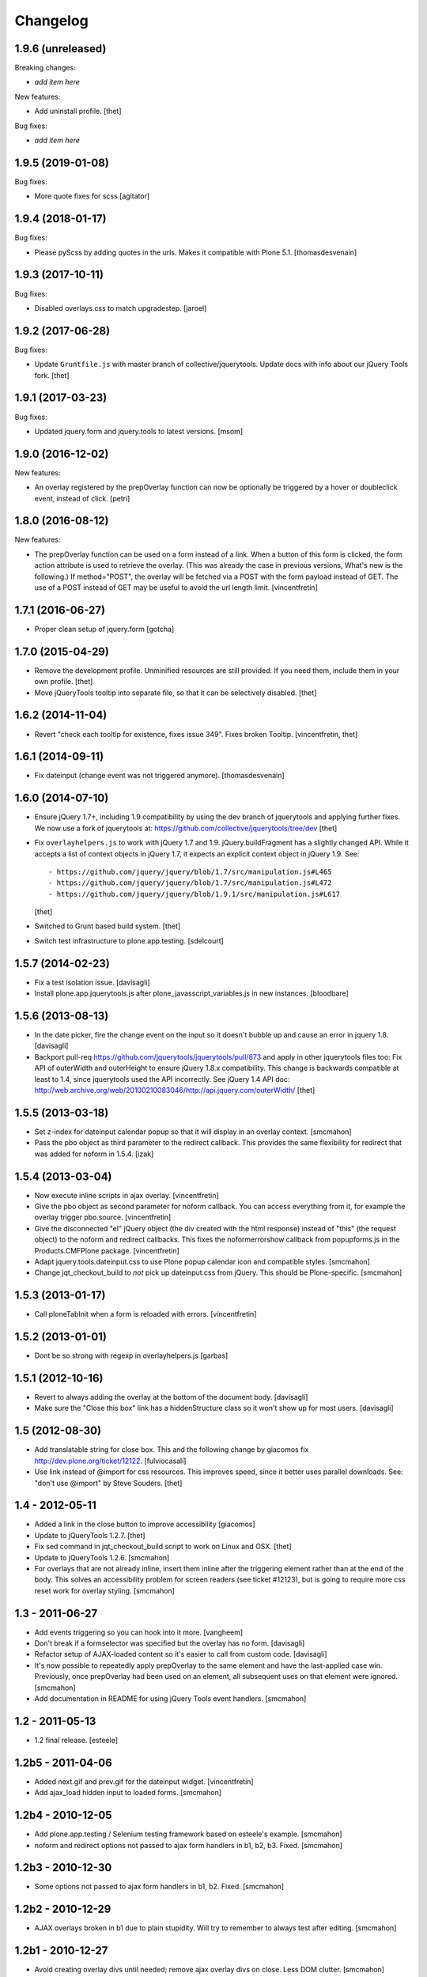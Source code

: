 Changelog
=========

1.9.6 (unreleased)
------------------

Breaking changes:

- *add item here*

New features:

- Add uninstall profile.
  [thet]

Bug fixes:

- *add item here*


1.9.5 (2019-01-08)
------------------

Bug fixes:

- More quote fixes for scss
  [agitator]


1.9.4 (2018-01-17)
------------------

Bug fixes:

- Please pyScss by adding quotes in the urls. Makes it compatible with Plone 5.1.
  [thomasdesvenain]


1.9.3 (2017-10-11)
------------------

Bug fixes:

- Disabled overlays.css to match upgradestep.
  [jaroel]


1.9.2 (2017-06-28)
------------------

Bug fixes:

- Update ``Gruntfile.js`` with master branch of collective/jquerytools.
  Update docs with info about our jQuery Tools fork.
  [thet]


1.9.1 (2017-03-23)
------------------

Bug fixes:

- Updated jquery.form and jquery.tools to latest versions.
  [msom]

1.9.0 (2016-12-02)
------------------

New features:

- An overlay registered by the prepOverlay function can now be optionally be
  triggered by a hover or doubleclick event, instead of click.
  [petri]


1.8.0 (2016-08-12)
------------------

New features:

- The prepOverlay function can be used on a form instead of a link. When a
  button of this form is clicked, the form action attribute is used to retrieve
  the overlay. (This was already the case in previous versions, What's new is
  the following.) If method="POST", the overlay will be fetched via a POST with
  the form payload instead of GET.
  The use of a POST instead of GET may be useful to avoid the url length limit.
  [vincentfretin]


1.7.1 (2016-06-27)
------------------

- Proper clean setup of jquery.form
  [gotcha]


1.7.0 (2015-04-29)
------------------

- Remove the development profile. Unminified resources are still provided. If
  you need them, include them in your own profile.
  [thet]

- Move jQueryTools tooltip into separate file, so that it can be selectively
  disabled.
  [thet]


1.6.2 (2014-11-04)
------------------

- Revert "check each tooltip for existence, fixes issue 349". Fixes broken
  Tooltip.
  [vincentfretin, thet]


1.6.1 (2014-09-11)
------------------

- Fix dateinput (change event was not triggered anymore).
  [thomasdesvenain]


1.6.0 (2014-07-10)
------------------

- Ensure jQuery 1.7+, including 1.9 compatibility by using the dev branch of
  jquerytools and applying further fixes. We now use a fork of jquerytools at:
  https://github.com/collective/jquerytools/tree/dev
  [thet]

- Fix ``overlayhelpers.js`` to work with jQuery 1.7 and 1.9.
  jQuery.buildFragment has a slightly changed API. While it accepts a list of
  context objects in jQuery 1.7, it expects an explicit context object in
  jQuery 1.9. See::

    - https://github.com/jquery/jquery/blob/1.7/src/manipulation.js#L465
    - https://github.com/jquery/jquery/blob/1.7/src/manipulation.js#L472
    - https://github.com/jquery/jquery/blob/1.9.1/src/manipulation.js#L617

  [thet]

- Switched to Grunt based build system.
  [thet]

- Switch test infrastructure to plone.app.testing.
  [sdelcourt]


1.5.7 (2014-02-23)
------------------

- Fix a test isolation issue.
  [davisagli]

- Install plone.app.jquerytools.js after plone_javasscript_variables.js
  in new instances.
  [bloodbare]


1.5.6 (2013-08-13)
------------------

- In the date picker, fire the change event on the input
  so it doesn't bubble up and cause an error in jquery 1.8.
  [davisagli]

- Backport pull-req https://github.com/jquerytools/jquerytools/pull/873 and
  apply in other jquerytools files too: Fix API of outerWidth and outerHeight
  to ensure jQuery 1.8.x compatibility. This change is backwards compatible at
  least to 1.4, since jquerytools used the API incorrectly. See jQuery 1.4 API
  doc:
  http://web.archive.org/web/20100210083046/http://api.jquery.com/outerWidth/
  [thet]

1.5.5 (2013-03-18)
------------------

- Set z-index for dateinput calendar popup so that it will display in
  an overlay context.
  [smcmahon]

- Pass the pbo object as third parameter to the redirect callback. This
  provides the same flexibility for redirect that was added for noform in
  1.5.4.
  [izak]


1.5.4 (2013-03-04)
------------------

- Now execute inline scripts in ajax overlay.
  [vincentfretin]

- Give the pbo object as second parameter for noform callback. You can access
  everything from it, for example the overlay trigger pbo.source.
  [vincentfretin]

- Give the disconnected "el" jQuery object (the div created with the html
  response) instead of "this" (the request object) to the noform and redirect
  callbacks. This fixes the noformerrorshow callback from popupforms.js in the
  Products.CMFPlone package.
  [vincentfretin]

- Adapt jquery.tools.dateinput.css to use Plone popup calendar icon and
  compatible styles.
  [smcmahon]

- Change jqt_checkout_build to *not* pick up dateinput.css from jQuery.
  This should be Plone-specific.
  [smcmahon]


1.5.3 (2013-01-17)
------------------

- Call ploneTabInit when a form is reloaded with errors.
  [vincentfretin]


1.5.2 (2013-01-01)
------------------

- Dont be so strong with regexp in overlayhelpers.js
  [garbas]


1.5.1 (2012-10-16)
------------------

- Revert to always adding the overlay at the bottom of the document body.
  [davisagli]

- Make sure the "Close this box" link has a hiddenStructure class so it
  won't show up for most users.
  [davisagli]


1.5 (2012-08-30)
----------------

- Add translatable string for close box. This and the following change by
  giacomos fix http://dev.plone.org/ticket/12122.
  [fulviocasali]

- Use link instead of @import for css resources. This improves speed, since it
  better uses parallel downloads. See: "don't use @import" by Steve Souders.
  [thet]


1.4 - 2012-05-11
----------------

- Added a link in the close button to improve accessibility
  [giacomos]

- Update to jQueryTools 1.2.7.
  [thet]

- Fix sed command in jqt_checkout_build script to work on Linux and OSX.
  [thet]

- Update to jQueryTools 1.2.6.
  [smcmahon]

- For overlays that are not already inline, insert them inline after the
  triggering element rather than at the end of the body. This solves an
  accessibility problem for screen readers (see ticket #12123), but is
  going to require more css reset work for overlay styling.
  [smcmahon]


1.3 - 2011-06-27
----------------

- Add events triggering so you can hook into it more.
  [vangheem]

- Don't break if a formselector was specified but the overlay has no form.
  [davisagli]

- Refactor setup of AJAX-loaded content so it's easier to call from custom
  code.
  [davisagli]

- It's now possible to repeatedly apply prepOverlay to the same element
  and have the last-applied case win. Previously, once prepOverlay had been
  used on an element, all subsequent uses on that element were ignored.
  [smcmahon]

- Add documentation in README for using jQuery Tools event handlers.
  [smcmahon]


1.2 - 2011-05-13
----------------

- 1.2 final release.
  [esteele]


1.2b5 - 2011-04-06
------------------

- Added next.gif and prev.gif for the dateinput widget.
  [vincentfretin]

- Add ajax_load hidden input to loaded forms.
  [smcmahon]


1.2b4 - 2010-12-05
------------------

- Add plone.app.testing / Selenium testing framework based on esteele's
  example.
  [smcmahon]

- noform and redirect options not passed to ajax form handlers in
  b1, b2, b3. Fixed.
  [smcmahon]


1.2b3 - 2010-12-30
------------------

- Some options not passed to ajax form handlers in b1, b2. Fixed.
  [smcmahon]


1.2b2 - 2010-12-29
------------------

- AJAX overlays broken in b1 due to plain stupidity. Will try to remember
  to always test after editing.
  [smcmahon]


1.2b1 - 2010-12-27
------------------

- Avoid creating overlay divs until needed; remove ajax overlay divs
  on close. Less DOM clutter.
  [smcmahon]

- Include both .min.js and .js versions of js resources to make life
  a little easier for folks who want to read the source. The .min.js
  versions will go into the browser resources.
  [smcmahon]

- Updated documentation so it reflect changes.
  [garbas]

- Updated jquerytools to 1.2.5. dateinput, rangeinput and validator
  plugins added as additional browser resources. Now all plugins from
  jquerytools are added with this package.
  [garbas]

- Added build script which builds js files from source (from github).
  [garbas]

- getContent does not exist in jqtools. It has been replaced by
  getOverlay. http://flowplayer.org/tools/forum/40/28687
  [naro]


1.1.2 - 2010-07-19
------------------

- Avoid use of genericsetup:upgradeSteps (plural), which doesn't work in Plone
  3.
  [davisagli]


1.1.1 - 2010-07-19
------------------

- Add 'description' parameter to upgrade step directives to fix breakage on
  Plone 3.
  [davisagli]


1.1 - 2010-07-18
----------------

- Add overlays.css. For Plone 3 only (it is disabled on installation in Plone
  4, and on upgrade from Plone 3 to Plone 4).
  [davisagli]

- Update license to GPL version 2 only.
  [hannosch]

- Added experimental windmill browser integration tests.
  [smcmahon]


1.1b5 - 2010-06-12
------------------

- Update to jQuery Tools 1.2.3.
  [smcmahon]

- Recode to one "var" per function standard.
  [smcmahon]

- Don't show empty ajax form responses, even if "noform" is not set.
  [smcmahon]


1.1b4 - 2010-06-06
------------------

- The select technique used to filter ajax response in b1-b3 was not robust
  if the responseText was not well-formed (think ZMI forms). Fixed by emulating
  the technique used in jQuery's .load method.
  [smcmahon]


1.1b3 - 2010-06-03
------------------

- Switch back to "find", undoing 1.1b2 change. 'filter' does not find
  descendents, and will thus not work in most validation error situations.
  Also, cleaned up identifiers and comments that suggested that we were
  filtering rather than selecting.
  [smcmahon]


1.1b2 - 2010-06-03
------------------

- Fix regression in filtering introduced in 1.1b1.
  [davisagli]


1.1b1
-----

- Integrate jQuery form plugin http://malsup.com/jquery/form/ so that we
  can handle file uploads. Bump version # to reflect significant change.
  [davisagli, smcmahon]


1.0rc3
------

- Update to tools 1.2.2. (Trivial changes)
  [smcmahon]

- Set max-height on ajax overlays to 75% of the viewport's height; switch
  to fixed positioning on everything but IE6.
  [smcmahon]

- Updated to tools 1.2.1; removed jqt image resources (too bulky
  to justify as part of main distribution).
  [smcmahon]


1.0rc2
------

- Change query string variable for ajax loads from "rand" to "ajax_load"
  to clarify its purpose.

- Added cssclass option for prepOverlay.


1.0rc1
------

- Add responseText to parameters passed in the redirect callback; this
  enables smarter redirects in cases where pages may have disappeared.
  [smcmahon]

- Add 'link-overlay' class to overlay triggers.
  [davisagli]

- Made the closing of an ajax overlay delete the loaded content so that it
  doesn't muddy up the DOM. [smcmahon]

- Added 'source' to data_parent to be able to access source element (element
  on original page, which raised the overlay window) eg. in afterpost handler.
  [naro]

- Add message for ajax no response from server.
  [smcmahon]

- Insert overlays in the DOM at the end of body rather than visual
  portal wrapper. Fixes #10307.
  [smcmahon]


1.0b17
------

- 1.0b16 fix to click-outside-overlay cause *any* click to close the overlay.
  Fixed. [smcmahon]


1.0b16
------

- Patched jquery.tools.min.js to fix close on click outside overlay.
  [smcmahon]

- Improved logic for finding the submit button via a click handler.
  [smcmahon]


1.0b15 - 2010-02-17
-------------------

- AJAX form handling was busted in Safari by submit button marshaling
  fix. Found a hopefully more general solution for finding submit
  button name and value.
  [smcmahon]

- beforepost and afterpost callback options weren't working. fixed.
  [smcmahon]

- Recover when jQuery tries to throw away error responses in ajax loads.
  [smcmahon]

- Circumvent double-submit warning for AJAX forms.
  [smcmahon]

- Use the $ convention for jQuery.
  [smcmahon]


1.0b14 - 2010-10-27
-------------------

- Add beforepost and afterpost callback options for ajax forms.
  [smcmahon]

- Change reload strategy to set location to current href rather than using
  reload, which can cause repost queries on some browsers.
  [smcmahon]


1.0b13 - 2010-01-22
-------------------

- Fixed marshaling of submit buttons on AJAX submit when form has multiple
  buttons.
  [smcmahon]


1.0b12 - 2010-01-11
-------------------

- Allow noform and redirect options to be specified as callback functions.
  This will allow building in more smarts about what to do when ajax
  forms finish.
  [smcmahon]

- Avoid clobbering the onLoad config option if it is passed to prepOverlay.
  [davisagli]


1.0b11 - 2009-12-27
-------------------

- Declared all package dependencies and avoid unused imports inside tests.
  [hannosch]


1.0b10 - 2009-12-18
-------------------

- Add plugins resource and graphics directory.

- Update jqtools to use tooltips 1.1.3


1.0b9
-----

- Avoid overlay helper errors in Plone 3.x when trying to handle tabbed
  forms.


1.0b8
-----

- Check 'action' attribute for url, enabling simple forms to open overlays.


1.0b7
-----

- Initialize form tabbing on ajax form load.

- Marshall submit button values in ajax form submit, since jQuery
  doesn't include them.


1.0b6
-----

- Document use of overlay helper.


1.0b5
-----

- Integrate overlay helpers originally developed in pipbox. These
  provide support for AJAX loads and forms.


1.0b4
-----

- Advance to jQuery Tools 1.2.1


1.0b3
-----

- Fix packaging problem that prevented easy_install of 1.0b2.


1.0b2
-----

- Move to jQuery Tools 1.1.1.


1.0b1
-----

- Initial release
